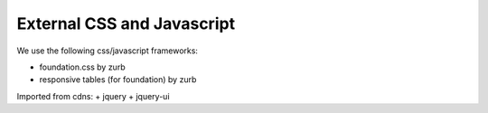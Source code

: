 External CSS and Javascript
===========================

We use the following css/javascript frameworks:

+ foundation.css by zurb
+ responsive tables (for foundation) by zurb

Imported from cdns:
+ jquery
+ jquery-ui
